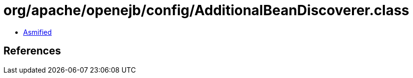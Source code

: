 = org/apache/openejb/config/AdditionalBeanDiscoverer.class

 - link:AdditionalBeanDiscoverer-asmified.java[Asmified]

== References

